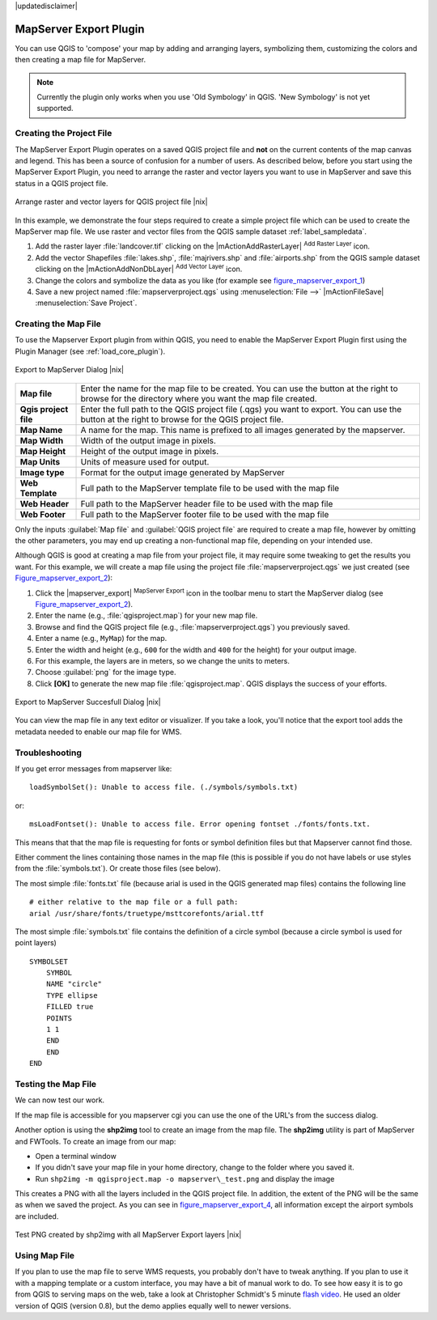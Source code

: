 |updatedisclaimer|

.. comment out this Section (by putting '|updatedisclaimer|' on top) if file is not uptodate with release

.. index:: Mapserver_Export_Plugin

.. _mapserver_export:

MapServer Export Plugin
=======================


You can use QGIS to 'compose' your map by adding and arranging layers,
symbolizing them, customizing the colors and then creating a map file for MapServer.

.. note::
   Currently the plugin only works when you use 'Old Symbology' in QGIS. 'New
   Symbology' is not yet supported.

Creating the Project File
-------------------------

The MapServer Export Plugin operates on a saved QGIS project file and **not** on
the current contents of the map canvas and legend. This has been a source of
confusion for a number of users. As described below, before you start using the
MapServer Export Plugin, you need to arrange the raster and vector layers you
want to use in MapServer and save this status in a QGIS project file.

.. _figure_mapserver_export_1:

.. only:: html

   **Figure Mapserver Export 1:**

.. figure:: /static/user_manual/plugins/mapserver_export_qgis.png
   :align: center
   :width: 25em

   Arrange raster and vector layers for QGIS project file |nix|


In this example, we demonstrate the four steps required to create a simple
project file which can be used to create the MapServer map file. We use raster
and vector files from the QGIS sample dataset :ref:`label_sampledata`.

#. Add the raster layer :file:`landcover.tif` clicking on the
   |mActionAddRasterLayer| :sup:`Add Raster Layer` icon.
#. Add the vector Shapefiles :file:`lakes.shp`, :file:`majrivers.shp` and
   :file:`airports.shp` from the QGIS sample dataset clicking on the
   |mActionAddNonDbLayer| :sup:`Add Vector Layer` icon.
#. Change the colors and symbolize the data as you like (for example see
   figure_mapserver_export_1_)
#. Save a new project named :file:`mapserverproject.qgs` using
   :menuselection:`File -->` |mActionFileSave| :menuselection:`Save Project`.

.. index:: msexport

Creating the Map File
---------------------

To use the Mapserver Export plugin from within QGIS, you need to enable the
MapServer Export Plugin first using the Plugin Manager (see :ref:`load_core_plugin`).

.. _figure_mapserver_export_2:

.. only:: html

   **Figure Mapserver Export 2:**

.. figure:: /static/user_manual/plugins/mapserver_export_dialog.png
   :align: center
   :width: 25em

   Export to MapServer Dialog |nix|


+-----------------------+----------------------------------------------------------------------------+
| **Map file**          | Enter the name for the map file to be created. You can use the button at   |
|                       | the right to browse for the directory where you want the map file created. |
+-----------------------+----------------------------------------------------------------------------+
| **Qgis project file** | Enter the full path to the QGIS project file (.qgs) you want to export.    |
|                       | You can use the button at the right to browse for the QGIS project file.   |
+-----------------------+----------------------------------------------------------------------------+
| **Map Name**          | A name for the map. This name is prefixed to all images generated by the   |
|                       | mapserver.                                                                 |
+-----------------------+----------------------------------------------------------------------------+
| **Map Width**         | Width of the output image in pixels.                                       |
+-----------------------+----------------------------------------------------------------------------+
| **Map Height**        | Height of the output image in pixels.                                      |
+-----------------------+----------------------------------------------------------------------------+
| **Map Units**         | Units of measure used for output.                                          |
+-----------------------+----------------------------------------------------------------------------+
| **Image type**        | Format for the output image generated by MapServer                         |
+-----------------------+----------------------------------------------------------------------------+
| **Web Template**      | Full path to the MapServer template file to be used with the map file      |
+-----------------------+----------------------------------------------------------------------------+
| **Web Header**        | Full path to the MapServer header file to be used with the map file        |
+-----------------------+----------------------------------------------------------------------------+
| **Web Footer**        | Full path to the MapServer footer file to be used with the map file        |
+-----------------------+----------------------------------------------------------------------------+

Only the inputs :guilabel:`Map file` and :guilabel:`QGIS project file` are
required to create a map file, however by omitting the other parameters, you
may end up creating a non-functional map file, depending on your intended use.

Although QGIS is good at creating a map file from your project file, it may
require some tweaking to get the results you want. For this example, we will
create a map file using the project file :file:`mapserverproject.qgs` we just
created (see Figure_mapserver_export_2_):


#. Click the |mapserver_export| :sup:`MapServer Export` icon in the toolbar menu
   to start the MapServer dialog (see Figure_mapserver_export_2_).
#. Enter the name (e.g., :file:`qgisproject.map`) for your new map file.
#. Browse and find the QGIS project file (e.g., :file:`mapserverproject.qgs`)
   you previously saved.
#. Enter a name (e.g., ``MyMap``) for the map.
#. Enter the width and height (e.g., ``600`` for the width and ``400`` for the
   height) for your output image.
#. For this example, the layers are in meters, so we change the units to meters.
#. Choose :guilabel:`png` for the image type.
#. Click **[OK]** to generate the new map file :file:`qgisproject.map`.
   QGIS displays the success of your efforts.


.. _figure_mapserver_export_3:

.. only:: html

   **Figure Mapserver Export 3:**

.. figure:: /static/user_manual/plugins/mapserver_export_success.png
   :align: center
   :width: 20em

   Export to MapServer Succesfull Dialog |nix|


You can view the map file in any text editor or visualizer. If you take a look,
you'll notice that the export tool adds the metadata needed to enable our map
file for WMS.

.. index:: shp2img, FWTools

Troubleshooting
---------------

If you get error messages from mapserver like:

::

  loadSymbolSet(): Unable to access file. (./symbols/symbols.txt)

or:

::

  msLoadFontset(): Unable to access file. Error opening fontset ./fonts/fonts.txt.

This means that that the map file is requesting for fonts or symbol definition
files but that Mapserver cannot find those.

Either comment the lines containing those names in the map file (this is possible
if you do not have labels or use styles from the :file:`symbols.txt`). Or create
those files (see below).

The most simple :file:`fonts.txt` file (because arial is used in the QGIS generated
map files) contains the following line

::

  # either relative to the map file or a full path:
  arial /usr/share/fonts/truetype/msttcorefonts/arial.ttf

The most simple :file:`symbols.txt` file contains the definition of a circle
symbol (because a circle symbol is used for point layers)

::

  SYMBOLSET
      SYMBOL
      NAME "circle"
      TYPE ellipse
      FILLED true
      POINTS
      1 1
      END
      END
  END


Testing the Map File
--------------------

We can now test our work.

If the map file is accessible for you mapserver cgi you can use the one of the
URL's from the success dialog.

Another option is using the **shp2img** tool to create an image from the map
file. The **shp2img** utility is part of MapServer and FWTools. To create an
image from our map:

* Open a terminal window
* If you didn't save your map file in your home directory, change to the folder
  where you saved it.
* Run ``shp2img -m qgisproject.map -o mapserver\_test.png`` and display the image

This creates a PNG with all the layers included in the QGIS project file. In
addition, the extent of the PNG will be the same as when we saved the project.
As you can see in figure_mapserver_export_4_, all information except the airport
symbols are included.

.. _figure_mapserver_export_4:

.. only:: html

   **Figure Mapserver Export 4:**

.. figure:: /static/user_manual/plugins/mapserver_export_test.png
   :align: center
   :width: 30em

   Test PNG created by shp2img with all MapServer Export layers |nix|


Using Map File
--------------

If you plan to use the map file to serve WMS requests, you probably don't have
to tweak anything. If you plan to use it with a mapping template or a custom
interface, you may have a bit of manual work to do. To see how easy it is to go
from QGIS to serving maps on the web, take a look at Christopher Schmidt's 5
minute `flash video <http://openlayers.org/presentations/mappingyourdata/>`_. He
used an older version of QGIS (version 0.8), but the demo applies equally well
to newer versions.
